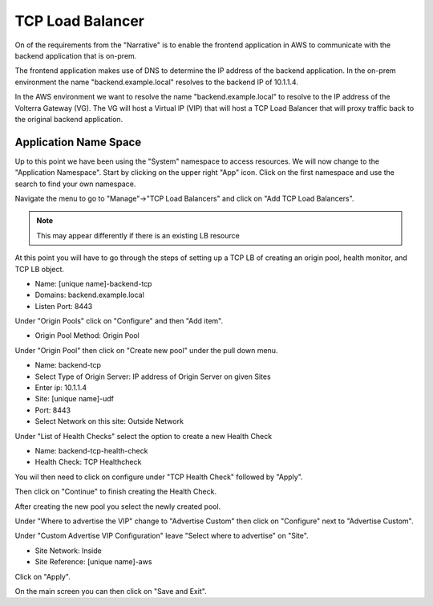 TCP Load Balancer
=================

On of the requirements from the "Narrative" is to enable the frontend application
in AWS to communicate with the backend application that is on-prem.

The frontend application makes use of DNS to determine the IP address of the backend
application.  In the on-prem environment the name "backend.example.local" resolves to
the backend IP of 10.1.1.4.

In the AWS environment we want to resolve the name "backend.example.local" to resolve to
the IP address of the Volterra Gateway (VG).  The VG will host a Virtual IP (VIP) that will
host a TCP Load Balancer that will proxy traffic back to the original backend application.

Application Name Space
~~~~~~~~~~~~~~~~~~~~~~

Up to this point we have been using the "System" namespace to access resources.  We will now 
change to the "Application Namespace".  Start by clicking on the upper right "App" icon.
Click on the first namespace and use the search to find your own namespace.

.. image:: app-namespace-select.png

Navigate the menu to go to "Manage"->"TCP Load Balancers" and click on "Add TCP Load Balancers".

.. note:: This may appear differently if there is an existing LB resource

.. image:: add-tcp-lb.png

At this point you will have to go through the steps of setting up a TCP LB of creating an origin pool,
health monitor, and TCP LB object.

- Name: [unique name]-backend-tcp
- Domains: backend.example.local
- Listen Port: 8443

Under "Origin Pools" click on "Configure" and then "Add item".

- Origin Pool Method: Origin Pool

Under "Origin Pool" then click on "Create new pool" under the pull down menu.

- Name: backend-tcp
- Select Type of Origin Server: IP address of Origin Server on given Sites
- Enter ip: 10.1.1.4
- Site: [unique name]-udf
- Port: 8443
- Select Network on this site: Outside Network

Under "List of Health Checks" select the option to create a new Health Check

- Name: backend-tcp-health-check
- Health Check: TCP Healthcheck

You wil then need to click on configure under "TCP Health Check" followed by "Apply".

Then click on "Continue" to finish creating the Health Check.

After creating the new pool you select the newly created pool.

Under "Where to advertise the VIP" change to "Advertise Custom" then click on "Configure" next to "Advertise Custom".

Under "Custom Advertise VIP Configuration" leave "Select where to advertise" on "Site".

- Site Network: Inside
- Site Reference: [unique name]-aws

Click on "Apply".

On the main screen you can then click on "Save and Exit".